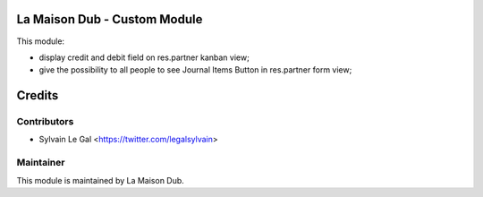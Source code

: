 La Maison Dub - Custom Module
=============================

This module:

* display credit and debit field on res.partner kanban view;
* give the possibility to all people to see Journal Items Button in res.partner
  form view;

Credits
=======

Contributors
------------

* Sylvain Le Gal <https://twitter.com/legalsylvain>

Maintainer
----------

.. image:: https://lamaisondub.potager.org/logo.png
    :alt: La Maison Dub
    :target: https://lamaisondub.potager.org/

This module is maintained by La Maison Dub.
